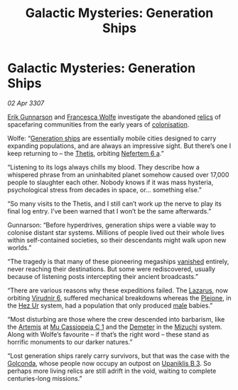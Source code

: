 :PROPERTIES:
:ID:       78f93530-668c-49cf-a08b-06eb4cd9815e
:END:
#+title: Galactic Mysteries: Generation Ships
#+filetags: :3307:ship:Death:galnet:

* Galactic Mysteries: Generation Ships

/02 Apr 3307/

[[id:0367ce6a-a18b-4bca-a6d1-da93c2dd200f][Erik Gunnarson]] and [[id:43e76135-cf13-47bf-9a0c-4d46dbdfa19a][Francesca Wolfe]] investigate the abandoned [[id:23f66b0e-9198-4dc8-a11c-fea8851e4e6d][relics]] of
spacefaring communities from the early years of [[id:d1f19609-fdb7-4991-bcb2-e93435f013d0][colonisation]].

Wolfe: “[[id:951f3d20-c3aa-41cc-ba58-cc7d3a5a1d07][Generation ships]] are essentially mobile cities designed to
carry expanding populations, and are always an impressive sight. But
there’s one I keep returning to – the [[id:98476f7f-baa5-442b-ab2a-ae48dba2436e][Thetis]], orbiting [[id:9043e322-1b78-4e56-b487-29f4363ba18b][Nefertem 6 a]].”

“Listening to its logs always chills my blood. They describe how a
whispered phrase from an uninhabited planet somehow caused over 17,000
people to slaughter each other. Nobody knows if it was mass hysteria,
psychological stress from decades in space, or… something else.”

“So many visits to the Thetis, and I still can’t work up the nerve to
play its final log entry. I’ve been warned that I won’t be the same
afterwards.”

Gunnarson: “Before hyperdrives, generation ships were a viable way to
colonise distant star systems. Millions of people lived out their
whole lives within self-contained societies, so their descendants
might walk upon new worlds.”

“The tragedy is that many of these pioneering megaships [[id:6ccd4f78-28b4-4206-8194-647814a8ce69][vanished]]
entirely, never reaching their destinations. But some were
rediscovered, usually because of listening posts intercepting their
ancient broadcasts.”

“There are various reasons why these expeditions failed. The [[id:860578ca-af20-4688-9781-7f37f3d8826f][Lazarus]],
now orbiting [[id:9aa10ff9-9d16-4fa4-9dfe-a4e4e3c5ab61][Virudnir 6]], suffered mechanical breakdowns whereas the
[[id:6c4bc464-be90-4f7e-aa47-a86200f183a6][Pleione]], in the [[id:a775dfc5-e008-45d6-8b87-2e33224be63a][Hez Ur]] system, had a population that only produced
[[id:c314374f-62bf-4c29-9aed-70406006489b][male]] babies.”

“Most disturbing are those where the crew descended into barbarism,
like the [[id:845d8ae3-0796-40a0-bd5c-d6d552243edb][Artemis]] at [[id:1e062b8e-1e6d-4b48-adba-fa4dd58475d8][Mu Cassiopeia C 1]] and the [[id:f17e0680-5d5b-4900-87a3-07bd3eb4471d][Demeter]] in the [[id:f406d5c7-da94-4bf4-85e4-ae5aeffb4715][Mizuchi]]
system. Along with Wolfe’s favourite – if that’s the right word –
these stand as horrific monuments to our darker natures.”

“Lost generation ships rarely carry survivors, but that was the case
with the [[id:fce1d147-f900-41ec-a92c-3ce3d1cae641][Golconda]], whose people now occupy an outpost on [[id:240cb7c7-e94f-46b8-bbda-021a0d0ea538][Upaniklis B
3]]. So perhaps more living relics are still adrift in the void, waiting
to complete centuries-long missions.”
